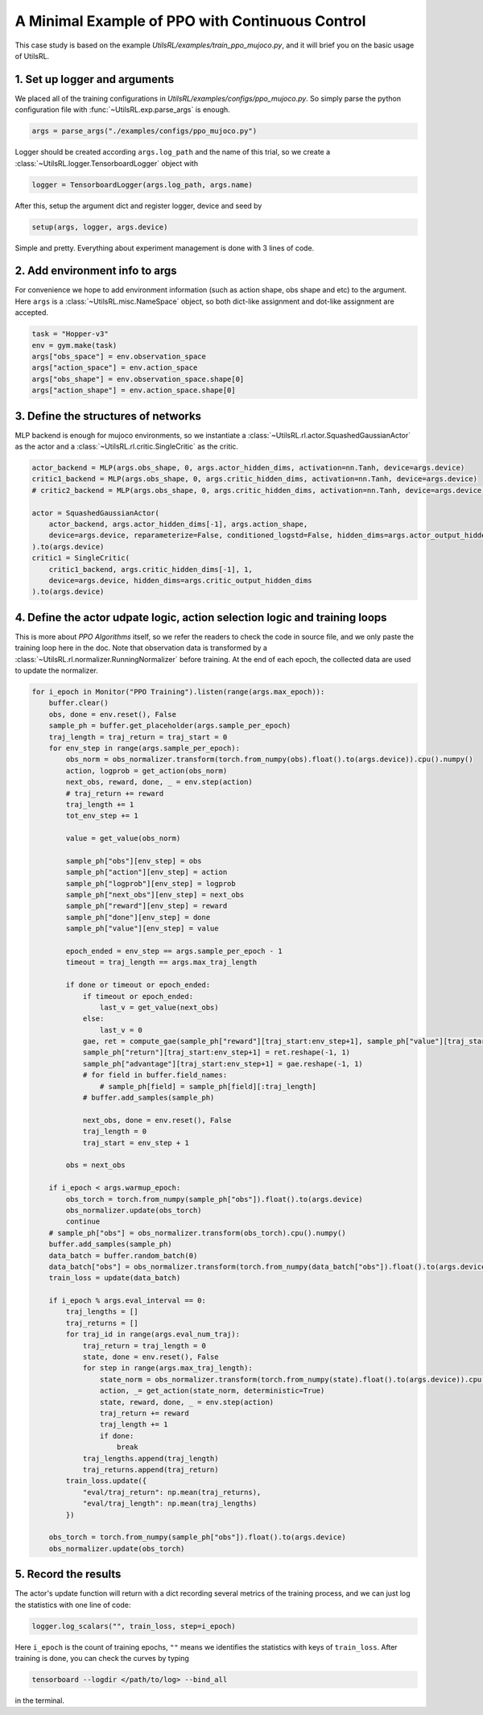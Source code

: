 A Minimal Example of PPO with Continuous Control
================================================

This case study is based on the example `UtilsRL/examples/train_ppo_mujoco.py`, and it will brief \
you on the basic usage of UtilsRL. 

.. _Set up the logger and arguments:

1. Set up logger and arguments
------------------------------

We placed all of the training configurations in `UtilsRL/examples/configs/ppo_mujoco.py`. \
So simply parse the python configuration file with :func:`~UtilsRL.exp.parse_args` is enough.

.. code-block:: python

    args = parse_args("./examples/configs/ppo_mujoco.py")

Logger should be created according ``args.log_path`` and the name of this trial, so we create a :class:`~UtilsRL.logger.TensorboardLogger` object with 

.. code-block:: python

    logger = TensorboardLogger(args.log_path, args.name)

After this, setup the argument dict and register logger, device and seed by

.. code-block:: python

    setup(args, logger, args.device)

Simple and pretty. Everything about experiment management is done with 3 lines of code. 

2. Add environment info to args
-------------------------------

For convenience we hope to add environment information (such as action shape, obs shape and etc) to the argument. \
Here ``args`` is a :class:`~UtilsRL.misc.NameSpace` object, so both dict-like assignment and dot-like assignment are accepted. 

.. code-block:: python

    task = "Hopper-v3"
    env = gym.make(task)
    args["obs_space"] = env.observation_space
    args["action_space"] = env.action_space
    args["obs_shape"] = env.observation_space.shape[0]
    args["action_shape"] = env.action_space.shape[0]   

3. Define the structures of networks
------------------------------------

MLP backend is enough for mujoco environments, so we instantiate a :class:`~UtilsRL.rl.actor.SquashedGaussianActor` as the actor and a :class:`~UtilsRL.rl.critic.SingleCritic` as the critic. 

.. code-block:: python

    actor_backend = MLP(args.obs_shape, 0, args.actor_hidden_dims, activation=nn.Tanh, device=args.device)
    critic1_backend = MLP(args.obs_shape, 0, args.critic_hidden_dims, activation=nn.Tanh, device=args.device)
    # critic2_backend = MLP(args.obs_shape, 0, args.critic_hidden_dims, activation=nn.Tanh, device=args.device)

    actor = SquashedGaussianActor(
        actor_backend, args.actor_hidden_dims[-1], args.action_shape, 
        device=args.device, reparameterize=False, conditioned_logstd=False, hidden_dims=args.actor_output_hidden_dims
    ).to(args.device)
    critic1 = SingleCritic(
        critic1_backend, args.critic_hidden_dims[-1], 1, 
        device=args.device, hidden_dims=args.critic_output_hidden_dims
    ).to(args.device)

4. Define the actor udpate logic, action selection logic and training loops
---------------------------------------------------------------------------

This is more about `PPO Algorithms` itself, so we refer the readers to check the code in source file, and we only paste the \
training loop here in the doc. Note that observation data is transformed by a :class:`~UtilsRL.rl.normalizer.RunningNormalizer` before training. \
At the end of each epoch, the collected data are used to update the normalizer. 

.. code-block:: python

    for i_epoch in Monitor("PPO Training").listen(range(args.max_epoch)):
        buffer.clear()
        obs, done = env.reset(), False
        sample_ph = buffer.get_placeholder(args.sample_per_epoch)
        traj_length = traj_return = traj_start = 0
        for env_step in range(args.sample_per_epoch):
            obs_norm = obs_normalizer.transform(torch.from_numpy(obs).float().to(args.device)).cpu().numpy()
            action, logprob = get_action(obs_norm)
            next_obs, reward, done, _ = env.step(action)
            # traj_return += reward
            traj_length += 1
            tot_env_step += 1
            
            value = get_value(obs_norm)
            
            sample_ph["obs"][env_step] = obs
            sample_ph["action"][env_step] = action
            sample_ph["logprob"][env_step] = logprob
            sample_ph["next_obs"][env_step] = next_obs
            sample_ph["reward"][env_step] = reward
            sample_ph["done"][env_step] = done
            sample_ph["value"][env_step] = value
            
            epoch_ended = env_step == args.sample_per_epoch - 1
            timeout = traj_length == args.max_traj_length
            
            if done or timeout or epoch_ended:
                if timeout or epoch_ended:
                    last_v = get_value(next_obs)
                else:
                    last_v = 0
                gae, ret = compute_gae(sample_ph["reward"][traj_start:env_step+1], sample_ph["value"][traj_start:env_step+1], last_v=last_v)
                sample_ph["return"][traj_start:env_step+1] = ret.reshape(-1, 1)
                sample_ph["advantage"][traj_start:env_step+1] = gae.reshape(-1, 1)
                # for field in buffer.field_names:
                    # sample_ph[field] = sample_ph[field][:traj_length]
                # buffer.add_samples(sample_ph)
                
                next_obs, done = env.reset(), False
                traj_length = 0
                traj_start = env_step + 1
            
            obs = next_obs
        
        if i_epoch < args.warmup_epoch:
            obs_torch = torch.from_numpy(sample_ph["obs"]).float().to(args.device)
            obs_normalizer.update(obs_torch)
            continue
        # sample_ph["obs"] = obs_normalizer.transform(obs_torch).cpu().numpy()
        buffer.add_samples(sample_ph)
        data_batch = buffer.random_batch(0)
        data_batch["obs"] = obs_normalizer.transform(torch.from_numpy(data_batch["obs"]).float().to(args.device)).cpu().numpy()
        train_loss = update(data_batch)

        if i_epoch % args.eval_interval == 0:
            traj_lengths = []
            traj_returns = []
            for traj_id in range(args.eval_num_traj):
                traj_return = traj_length = 0
                state, done = env.reset(), False
                for step in range(args.max_traj_length):
                    state_norm = obs_normalizer.transform(torch.from_numpy(state).float().to(args.device)).cpu().numpy()
                    action, _= get_action(state_norm, deterministic=True)
                    state, reward, done, _ = env.step(action)
                    traj_return += reward
                    traj_length += 1
                    if done:
                        break
                traj_lengths.append(traj_length)
                traj_returns.append(traj_return)
            train_loss.update({
                "eval/traj_return": np.mean(traj_returns), 
                "eval/traj_length": np.mean(traj_lengths)
            })
            
        obs_torch = torch.from_numpy(sample_ph["obs"]).float().to(args.device)
        obs_normalizer.update(obs_torch)  

5. Record the results
---------------------

The actor's update function will return with a dict recording several metrics of the training process, and we can just \
log the statistics with one line of code:

.. code-block:: python

    logger.log_scalars("", train_loss, step=i_epoch)

Here ``i_epoch`` is the count of training epochs, ``""`` means we identifies the statistics with keys of ``train_loss``. After training is done, \
you can check the curves by typing 

.. code-block:: bash

    tensorboard --logdir </path/to/log> --bind_all

in the terminal. 